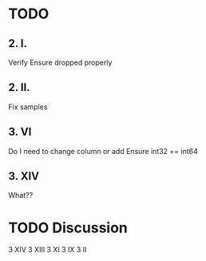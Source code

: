 * TODO 
** 2. I.
  Verify Ensure dropped properly
** 2. II.
   Fix samples
** 3. VI
Do I need to change column or add
Ensure int32 == int64
** 3. XIV
   What??
* TODO Discussion
  3 XIV
  3 XIII
  3 XI
  3 IX
  3 II
  
